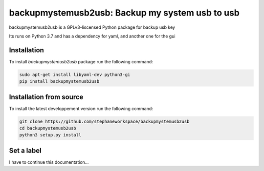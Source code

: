 backupmystemusb2usb: Backup my system usb to usb
================================================

backupmystemusb2usb is a GPLv3-liscensed Python package for backup usb key

Its runs on Python 3.7 and has a dependency for yaml, and another one for
the gui

Installation
------------

To install *backupmystemusb2usb* package run the following command:

.. code-block:: bash

   sudo apt-get install libyaml-dev python3-gi
   pip install backupmystemusb2usb

Installation from source
------------------------

To install the latest developpement version run the following command:

.. code-block:: bash

   git clone https://github.com/stephaneworkspace/backupmystemusb2usb
   cd backupmystemusb2usb
   python3 setup.py install

Set a label
-----------

.. code-bloc:: bashi

I have to continue this documentation...
